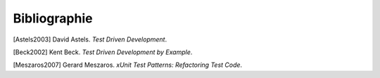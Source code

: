 

.. _appendixes.bibliography:

=============
Bibliographie
=============

[Astels2003] David Astels. *Test Driven Development*.

[Beck2002] Kent Beck. *Test Driven Development by Example*.

[Meszaros2007] Gerard Meszaros. *xUnit Test Patterns: Refactoring Test Code*. 
